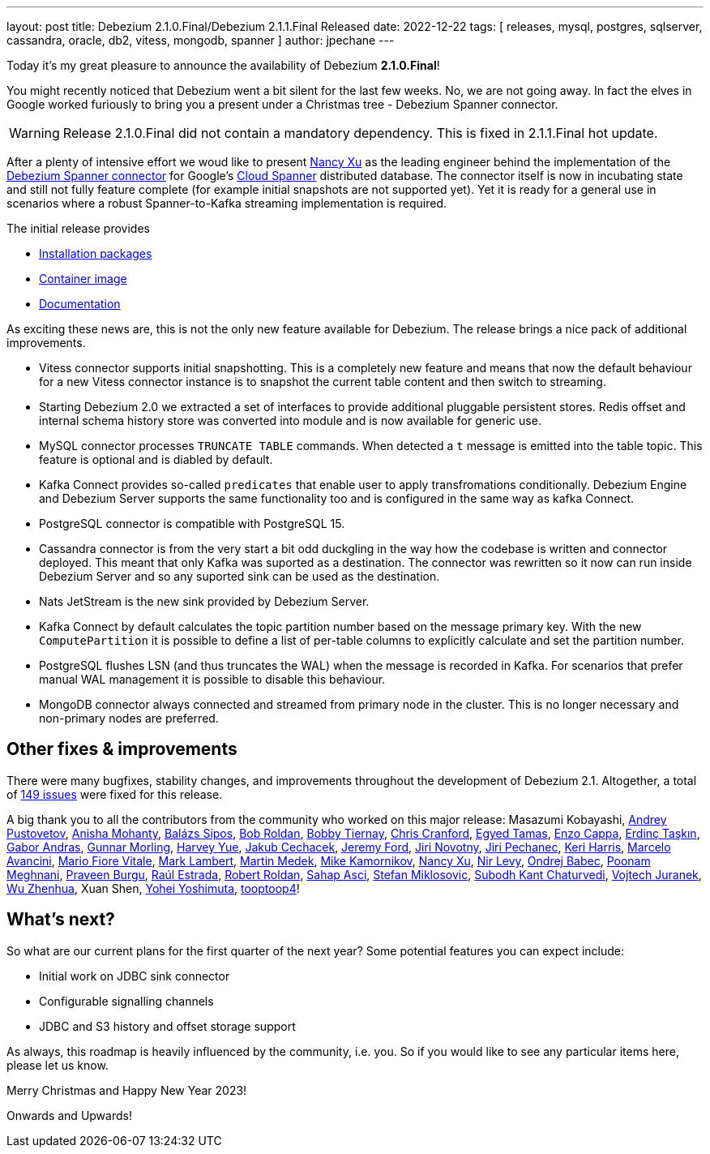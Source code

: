---
layout: post
title:  Debezium 2.1.0.Final/Debezium 2.1.1.Final Released
date:   2022-12-22
tags: [ releases, mysql, postgres, sqlserver, cassandra, oracle, db2, vitess, mongodb, spanner ]
author: jpechane
---

Today it's my great pleasure to announce the availability of Debezium *2.1.0.Final*!

You might recently noticed that Debezium went a bit silent for the last few weeks.
No, we are not going away. In fact the elves in Google worked furiously to bring you a present under a Christmas tree - Debezium Spanner connector.

+++<!-- more -->+++

[WARNING]
====
Release 2.1.0.Final did not contain a mandatory dependency.
This is fixed in 2.1.1.Final hot update.
====

After a plenty of intensive effort we woud like to present https://github.com/nancyxu123[Nancy Xu] as the leading engineer behind the implementation of the https://github.com/debezium/debezium-connector-spanner[Debezium Spanner connector] for Google's https://cloud.google.com/spanner[Cloud Spanner] distributed database.
The connector itself is now in incubating state and still not fully feature complete (for example initial snapshots are not supported yet). Yet it is ready for a general use in scenarios where a robust Spanner-to-Kafka streaming implementation is required.

The initial release provides

* https://repo1.maven.org/maven2/io/debezium/debezium-connector-spanner/2.1.0.Final/[Installation packages]
* https://hub.docker.com/layers/debezium/connect/2.1.0.Final/images/sha256-43975658ce8055cd0733f99e574393c387649b7ad63c1a65c0b7901e445904ee?context=repo[Container image]
* link:/documentation/reference/2.1/connectors/spanner.html[Documentation]

As exciting these news are, this is not the only new feature available for Debezium. The release brings a nice pack of additional improvements.

* Vitess connector supports initial snapshotting.
This is a completely new feature and means that now the default behaviour for a new Vitess connector instance is to snapshot the current table content and then switch to streaming.
* Starting Debezium 2.0 we extracted a set of interfaces to provide additional pluggable persistent stores.
Redis offset and internal schema history store was converted into module and is now available for generic use.
* MySQL connector processes `TRUNCATE TABLE` commands.
When detected a `t` message is emitted into the table topic.
This feature is optional and is diabled by default.
* Kafka Connect provides so-called `predicates` that enable user to apply transfromations conditionally.
Debezium Engine and Debezium Server supports the same functionality too and is configured in the same way as kafka Connect.
* PostgreSQL connector is compatible with PostgreSQL 15.
* Cassandra connector is from the very start a bit odd duckgling in the way how the codebase is written and connector deployed.
This meant that only Kafka was suported as a destination.
The connector was rewritten so it now can run inside Debezium Server and so any suported sink can be used as the destination.
* Nats JetStream is the new sink provided by Debezium Server.
* Kafka Connect by default calculates the topic partition number based on the message primary key.
With the new `ComputePartition` it is possible to define a list of per-table columns to explicitly calculate and set the partition number.
* PostgreSQL flushes LSN (and thus truncates the WAL) when the message is recorded in Kafka.
For scenarios that prefer manual WAL management it is possible to disable this behaviour.
* MongoDB connector always connected and streamed from primary node in the cluster.
This is no longer necessary and non-primary nodes are preferred.

== Other fixes & improvements

There were many bugfixes, stability changes, and improvements throughout the development of Debezium 2.1.
Altogether, a total of https://issues.redhat.com/browse/DBZ-5824?jql=project%20%3D%20DBZ%20AND%20fixVersion%20in%20(2.1.0.Alpha1%2C%202.1.0.Alpha2%2C%202.1.0.Beta1%2C%202.1.0.Final)%20ORDER%20BY%20component%20ASC[149 issues] were fixed for this release.

A big thank you to all the contributors from the community who worked on this major release:
Masazumi Kobayashi,
https://github.com/jchipmunk[Andrey Pustovetov],
https://github.com/ani-sha[Anisha Mohanty],
https://github.com/Skezzowski[Balázs Sipos],
https://github.com/roldanbob[Bob Roldan],
https://github.com/btiernay[Bobby Tiernay],
https://github.com/Naros[Chris Cranford],
https://github.com/egyedt[Egyed Tamas],
https://github.com/enzo-cappa[Enzo Cappa],
https://github.com/erdinctaskin[Erdinç Taşkın],
https://github.com/ggaborg[Gabor Andras],
https://github.com/gunnarmorling[Gunnar Morling],
https://github.com/harveyyue[Harvey Yue],
https://github.com/jcechace[Jakub Cechacek],
https://github.com/jeremy-l-ford[Jeremy Ford],
https://github.com/novotnyJiri[Jiri Novotny],
https://github.com/jpechane[Jiri Pechanec],
https://github.com/keriharris[Keri Harris],
https://github.com/marceloavan[Marcelo Avancini],
https://github.com/mfvitale[Mario Fiore Vitale],
https://github.com/dude0001[Mark Lambert],
https://github.com/MartinMedek[Martin Medek],
https://github.com/mikekamornikov[Mike Kamornikov],
https://github.com/nancyxu123[Nancy Xu],
https://github.com/nirolevy[Nir Levy],
https://github.com/obabec[Ondrej Babec],
https://github.com/poonam-meghnani[Poonam Meghnani],
https://github.com/prburgu[Praveen Burgu],
https://github.com/uurl[Raúl Estrada],
https://github.com/roldanbob[Robert Roldan],
https://github.com/sahapasci[Sahap Asci],
https://github.com/smiklosovic[Stefan Miklosovic],
https://github.com/subodh1810[Subodh Kant Chaturvedi],
https://github.com/vjuranek[Vojtech Juranek],
https://github.com/wuzhenhua01[Wu Zhenhua],
Xuan Shen,
https://github.com/yoheimuta[Yohei Yoshimuta],
https://github.com/tooptoop4[tooptoop4]!

== What's next?

So what are our current plans for the first quarter of the next year?
Some potential features you can expect include:

* Initial work on JDBC sink connector
* Configurable signalling channels
* JDBC and S3 history and offset storage support

As always, this roadmap is heavily influenced by the community, i.e. you.
So if you would like to see any particular items here, please let us know.

Merry Christmas and Happy New Year 2023!

Onwards and Upwards!

